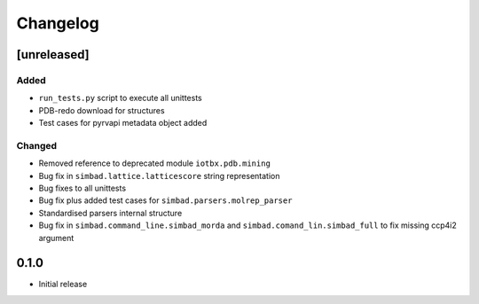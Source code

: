 
Changelog
=========

[unreleased]
------------
Added
~~~~~
- ``run_tests.py`` script to execute all unittests
- PDB-redo download for structures
- Test cases for pyrvapi metadata object added
Changed
~~~~~~~
- Removed reference to deprecated module ``iotbx.pdb.mining``
- Bug fix in ``simbad.lattice.latticescore`` string representation
- Bug fixes to all unittests 
- Bug fix plus added test cases for ``simbad.parsers.molrep_parser``
- Standardised parsers internal structure
- Bug fix in ``simbad.command_line.simbad_morda`` and ``simbad.comand_lin.simbad_full`` to fix missing ccp4i2 argument 

0.1.0
-----
- Initial release
